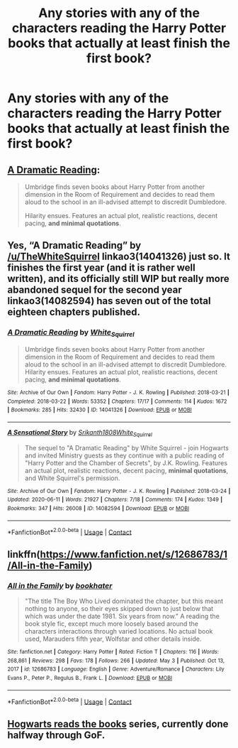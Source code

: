 #+TITLE: Any stories with any of the characters reading the Harry Potter books that actually at least finish the first book?

* Any stories with any of the characters reading the Harry Potter books that actually at least finish the first book?
:PROPERTIES:
:Author: Wassa110
:Score: 5
:DateUnix: 1620291503.0
:DateShort: 2021-May-06
:FlairText: Request
:END:

** [[https://archiveofourown.org/works/14041326/chapters/32342001][A Dramatic Reading]]:

#+begin_quote
  Umbridge finds seven books about Harry Potter from another dimension in the Room of Requirement and decides to read them aloud to the school in an ill-advised attempt to discredit Dumbledore.

  Hilarity ensues. Features an actual plot, realistic reactions, decent pacing, *and minimal quotations*.
#+end_quote
:PROPERTIES:
:Author: AGullibleperson
:Score: 6
:DateUnix: 1620291748.0
:DateShort: 2021-May-06
:END:


** Yes, “A Dramatic Reading” by [[/u/TheWhiteSquirrel]] linkao3(14041326) just so. It finishes the first year (and it is rather well written), and its officially still WIP but really more abandoned sequel for the second year linkao3(14082594) has seven out of the total eighteen chapters published.
:PROPERTIES:
:Author: ceplma
:Score: 3
:DateUnix: 1620291978.0
:DateShort: 2021-May-06
:END:

*** [[https://archiveofourown.org/works/14041326][*/A Dramatic Reading/*]] by [[https://www.archiveofourown.org/users/White_Squirrel/pseuds/White_Squirrel][/White_Squirrel/]]

#+begin_quote
  Umbridge finds seven books about Harry Potter from another dimension in the Room of Requirement and decides to read them aloud to the school in an ill-advised attempt to discredit Dumbledore. Hilarity ensues. Features an actual plot, realistic reactions, decent pacing, *and minimal quotations*.
#+end_quote

^{/Site/:} ^{Archive} ^{of} ^{Our} ^{Own} ^{*|*} ^{/Fandom/:} ^{Harry} ^{Potter} ^{-} ^{J.} ^{K.} ^{Rowling} ^{*|*} ^{/Published/:} ^{2018-03-21} ^{*|*} ^{/Completed/:} ^{2018-03-22} ^{*|*} ^{/Words/:} ^{53352} ^{*|*} ^{/Chapters/:} ^{17/17} ^{*|*} ^{/Comments/:} ^{114} ^{*|*} ^{/Kudos/:} ^{1672} ^{*|*} ^{/Bookmarks/:} ^{285} ^{*|*} ^{/Hits/:} ^{32430} ^{*|*} ^{/ID/:} ^{14041326} ^{*|*} ^{/Download/:} ^{[[https://archiveofourown.org/downloads/14041326/A%20Dramatic%20Reading.epub?updated_at=1613438291][EPUB]]} ^{or} ^{[[https://archiveofourown.org/downloads/14041326/A%20Dramatic%20Reading.mobi?updated_at=1613438291][MOBI]]}

--------------

[[https://archiveofourown.org/works/14082594][*/A Sensational Story/*]] by [[https://www.archiveofourown.org/users/Srikanth1808/pseuds/Srikanth1808/users/White_Squirrel/pseuds/White_Squirrel][/Srikanth1808White_Squirrel/]]

#+begin_quote
  The sequel to "A Dramatic Reading" by White Squirrel - join Hogwarts and invited Ministry guests as they continue with a public reading of "Harry Potter and the Chamber of Secrets", by J.K. Rowling. Features an actual plot, realistic reactions, decent pacing, *minimal quotations*, and White Squirrel's permission.
#+end_quote

^{/Site/:} ^{Archive} ^{of} ^{Our} ^{Own} ^{*|*} ^{/Fandom/:} ^{Harry} ^{Potter} ^{-} ^{J.} ^{K.} ^{Rowling} ^{*|*} ^{/Published/:} ^{2018-03-24} ^{*|*} ^{/Updated/:} ^{2020-06-11} ^{*|*} ^{/Words/:} ^{21927} ^{*|*} ^{/Chapters/:} ^{7/18} ^{*|*} ^{/Comments/:} ^{174} ^{*|*} ^{/Kudos/:} ^{1349} ^{*|*} ^{/Bookmarks/:} ^{347} ^{*|*} ^{/Hits/:} ^{26008} ^{*|*} ^{/ID/:} ^{14082594} ^{*|*} ^{/Download/:} ^{[[https://archiveofourown.org/downloads/14082594/A%20Sensational%20Story.epub?updated_at=1591901202][EPUB]]} ^{or} ^{[[https://archiveofourown.org/downloads/14082594/A%20Sensational%20Story.mobi?updated_at=1591901202][MOBI]]}

--------------

*FanfictionBot*^{2.0.0-beta} | [[https://github.com/FanfictionBot/reddit-ffn-bot/wiki/Usage][Usage]] | [[https://www.reddit.com/message/compose?to=tusing][Contact]]
:PROPERTIES:
:Author: FanfictionBot
:Score: 1
:DateUnix: 1620291996.0
:DateShort: 2021-May-06
:END:


** linkffn([[https://www.fanfiction.net/s/12686783/1/All-in-the-Family]])
:PROPERTIES:
:Author: MikeMystery13
:Score: 2
:DateUnix: 1620295634.0
:DateShort: 2021-May-06
:END:

*** [[https://www.fanfiction.net/s/12686783/1/][*/All in the Family/*]] by [[https://www.fanfiction.net/u/4251702/bookhater][/bookhater/]]

#+begin_quote
  "The title The Boy Who Lived dominated the chapter, but this meant nothing to anyone, so their eyes skipped down to just below that which was under the date 1981. Six years from now." A reading the book style fic, except much more loosely based around the characters interactions through varied locations. No actual book used, Marauders fifth year, Wolfstar and other details inside.
#+end_quote

^{/Site/:} ^{fanfiction.net} ^{*|*} ^{/Category/:} ^{Harry} ^{Potter} ^{*|*} ^{/Rated/:} ^{Fiction} ^{T} ^{*|*} ^{/Chapters/:} ^{116} ^{*|*} ^{/Words/:} ^{268,861} ^{*|*} ^{/Reviews/:} ^{298} ^{*|*} ^{/Favs/:} ^{178} ^{*|*} ^{/Follows/:} ^{266} ^{*|*} ^{/Updated/:} ^{May} ^{3} ^{*|*} ^{/Published/:} ^{Oct} ^{13,} ^{2017} ^{*|*} ^{/id/:} ^{12686783} ^{*|*} ^{/Language/:} ^{English} ^{*|*} ^{/Genre/:} ^{Adventure/Romance} ^{*|*} ^{/Characters/:} ^{Lily} ^{Evans} ^{P.,} ^{Peter} ^{P.,} ^{Regulus} ^{B.,} ^{Frank} ^{L.} ^{*|*} ^{/Download/:} ^{[[http://www.ff2ebook.com/old/ffn-bot/index.php?id=12686783&source=ff&filetype=epub][EPUB]]} ^{or} ^{[[http://www.ff2ebook.com/old/ffn-bot/index.php?id=12686783&source=ff&filetype=mobi][MOBI]]}

--------------

*FanfictionBot*^{2.0.0-beta} | [[https://github.com/FanfictionBot/reddit-ffn-bot/wiki/Usage][Usage]] | [[https://www.reddit.com/message/compose?to=tusing][Contact]]
:PROPERTIES:
:Author: FanfictionBot
:Score: 1
:DateUnix: 1620295660.0
:DateShort: 2021-May-06
:END:


** [[https://archiveofourown.org/series/1779118][Hogwarts reads the books]] series, currently done halfway through GoF.
:PROPERTIES:
:Author: dggbrl
:Score: 1
:DateUnix: 1620295198.0
:DateShort: 2021-May-06
:END:
